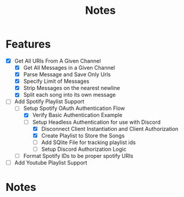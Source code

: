 #+title: Notes
* Features
- [X] Get All URls From A Given Channel
  - [X] Get All Messages in a Given Channel
  - [X] Parse Message and Save Only Urls
  - [X] Specify Limit of Messages
  - [X] Strip Messages on the nearest newline
  - [X] Split each song into its own message
- [-] Add Spotify Playlist Support
  - [-] Setup Spotify OAuth Authentication Flow
    - [X] Verify Basic Authentication Example
    - [-] Setup Headless Authentication for use with Discord
      - [X] Disconnect Client Instantiation and Client Authorization
      - [X] Create Playlist to Store the Songs
      - [ ] Add SQlite File for tracking playlist ids
      - [ ] Setup Discord Authorization Logic
  - [ ] Format Spotify IDs to be proper spotify URIs
- [ ] Add Youtube Playlist Support
* Notes
